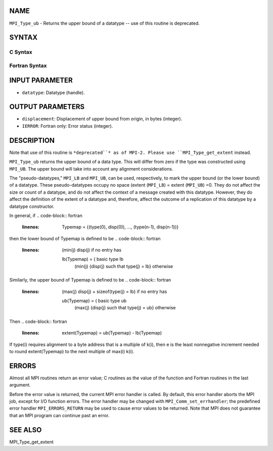 NAME
----

``MPI_Type_ub`` - Returns the upper bound of a datatype -- use of this
routine is deprecated.

SYNTAX
------

C Syntax
~~~~~~~~
.. code-block:: c
   :linenos:

   #include <mpi.h>
   int MPI_Type_ub(MPI_Datatype datatype, MPI_Aint *displacement)

Fortran Syntax
~~~~~~~~~~~~~~
.. code-block:: fortran
   :linenos:

   INCLUDE 'mpif.h'
   MPI_TYPE_UB(DATATYPE, DISPLACEMENT, IERROR)
   	INTEGER	DATATYPE, DISPLACEMENT, IERROR

INPUT PARAMETER
---------------
* ``datatype``: Datatype (handle).

OUTPUT PARAMETERS
-----------------
* ``displacement``: Displacement of upper bound from origin, in bytes (integer).
* ``IERROR``: Fortran only: Error status (integer).

DESCRIPTION
-----------

Note that use of this routine is ``*deprecated``* as of MPI-2. Please use
``MPI_Type_get_extent`` instead.

``MPI_Type_ub`` returns the upper bound of a data type. This will differ
from zero if the type was constructed using ``MPI_UB``. The upper bound will
take into account any alignment considerations.

The "pseudo-datatypes," ``MPI_LB`` and ``MPI_UB``, can be used, respectively, to
mark the upper bound (or the lower bound) of a datatype. These
pseudo-datatypes occupy no space (extent (``MPI_LB``) = extent (``MPI_UB``) =0.
They do not affect the size or count of a datatype, and do not affect
the context of a message created with this datatype. However, they do
affect the definition of the extent of a datatype and, therefore, affect
the outcome of a replication of this datatype by a datatype constructor.

In general, if
.. code-block:: fortran
   :linenos:


       Typemap = {(type(0), disp(0)), ..., (type(n-1), disp(n-1))}

then the lower bound of Typemap is defined to be
.. code-block:: fortran
   :linenos:


                     (min(j) disp(j)                          if no entry has
       lb(Typemap) = (                                        basic type lb
                     (min(j) {disp(j) such that type(j) = lb} otherwise

Similarly, the upper bound of Typemap is defined to be
.. code-block:: fortran
   :linenos:


                     (max(j) disp(j) + sizeof(type(j) = lb}   if no entry has
       ub(Typemap) = (                                        basic type ub
                     (max(j) {disp(j) such that type(j) = ub} otherwise

Then
.. code-block:: fortran
   :linenos:


       extent(Typemap) = ub(Typemap) - lb(Typemap)

If type(i) requires alignment to a byte address that is a multiple of
k(i), then e is the least nonnegative increment needed to round
extent(Typemap) to the next multiple of max(i) k(i).

ERRORS
------

Almost all MPI routines return an error value; C routines as the value
of the function and Fortran routines in the last argument.

Before the error value is returned, the current MPI error handler is
called. By default, this error handler aborts the MPI job, except for
I/O function errors. The error handler may be changed with
``MPI_Comm_set_errhandler``; the predefined error handler ``MPI_ERRORS_RETURN``
may be used to cause error values to be returned. Note that MPI does not
guarantee that an MPI program can continue past an error.

SEE ALSO
--------

| MPI_Type_get_extent
